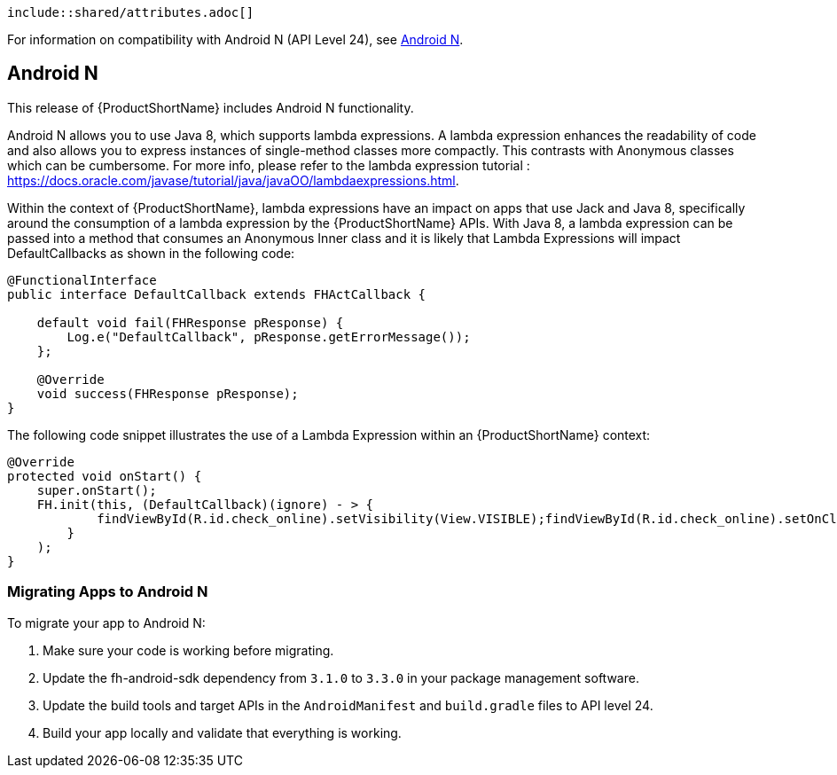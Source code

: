   include::shared/attributes.adoc[]


For information on compatibility with Android N (API Level 24), see link:{ClientSDK}#androidn[Android N].


//RHMAP-12156
[[androidn]]
== Android N

This release of {ProductShortName} includes Android N functionality.

Android N allows you to use Java 8, which supports lambda expressions. A lambda expression enhances the readability of code and also allows you to express instances of single-method classes more compactly. This contrasts with Anonymous classes which can be cumbersome.  For more info, please refer to the lambda expression tutorial : https://docs.oracle.com/javase/tutorial/java/javaOO/lambdaexpressions.html.

Within the context of {ProductShortName}, lambda expressions have an impact on apps that use Jack and Java 8, specifically around the consumption of a lambda expression by the {ProductShortName} APIs.  With Java 8, a lambda expression can be passed into a method that consumes an Anonymous Inner class and it is likely that Lambda Expressions will impact DefaultCallbacks as shown in the following code:


[source,java]
----
@FunctionalInterface
public interface DefaultCallback extends FHActCallback {

    default void fail(FHResponse pResponse) {
        Log.e("DefaultCallback", pResponse.getErrorMessage());
    };

    @Override
    void success(FHResponse pResponse);
}
----

The following code snippet illustrates the use of a Lambda Expression within an {ProductShortName} context:

[source,java]
----
@Override
protected void onStart() {
    super.onStart();
    FH.init(this, (DefaultCallback)(ignore) - > {
            findViewById(R.id.check_online).setVisibility(View.VISIBLE);findViewById(R.id.check_online).setOnClickListener(view - > Toast.makeText(getBaseContext(), FH.isOnline() ? "Is online" : "Is not online", Toast.LENGTH_LONG).show());
        }
    );
}
----

[[migrating-to-androidn]]
=== Migrating Apps to Android N

To migrate your app to Android N:

. Make sure your code is working before migrating.
. Update the fh-android-sdk dependency from `3.1.0` to `3.3.0` in your package management software.
. Update the build tools and target APIs in the `AndroidManifest` and `build.gradle` files to API level 24.
. Build your app locally and validate that everything is working.
